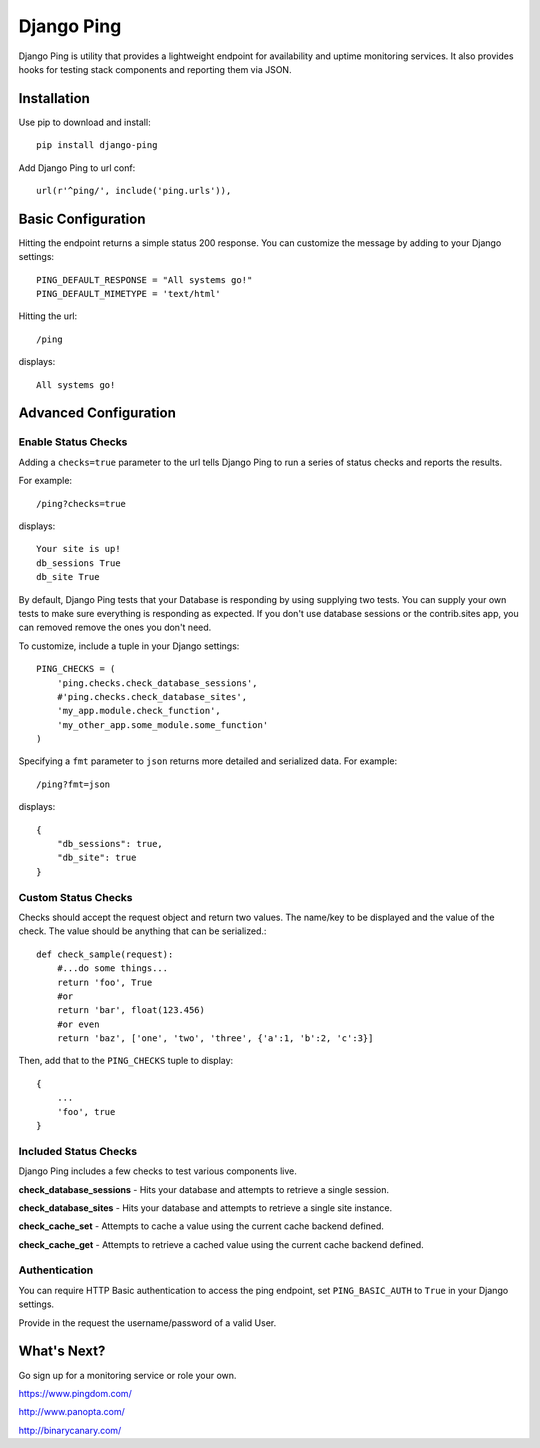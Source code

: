 Django Ping
===========

Django Ping is utility that provides a lightweight endpoint for availability and uptime monitoring services. It 
also provides hooks for testing stack components and reporting them via JSON.

Installation
------------

Use pip to download and install::

    pip install django-ping

Add Django Ping to url conf::

    url(r'^ping/', include('ping.urls')),

Basic Configuration
-------------------

Hitting the endpoint returns a simple status 200 response.
You can customize the message by adding to your Django settings::

    PING_DEFAULT_RESPONSE = "All systems go!"
    PING_DEFAULT_MIMETYPE = 'text/html'

Hitting the url::

    /ping
    
displays::

    All systems go!

Advanced Configuration
----------------------

Enable Status Checks
~~~~~~~~~~~~~~~~~~~~

Adding a ``checks=true`` parameter to the url tells Django Ping to run
a series of status checks and reports the results.

For example::

    /ping?checks=true
    
displays::

    Your site is up!
    db_sessions True
    db_site True

By default, Django Ping tests that your Database is responding
by using supplying two tests.  You can supply your own tests
to make sure everything is responding as expected. If you don't
use database sessions or the contrib.sites app, you can removed
remove the ones you don't need.

To customize, include a tuple in your Django settings::

    PING_CHECKS = (
        'ping.checks.check_database_sessions',
        #'ping.checks.check_database_sites',
        'my_app.module.check_function',
        'my_other_app.some_module.some_function'
    )


Specifying a ``fmt`` parameter to ``json`` returns more detailed and serialized data.
For example::

    /ping?fmt=json
    
displays::

    {
        "db_sessions": true,
        "db_site": true
    }

Custom Status Checks
~~~~~~~~~~~~~~~~~~~~

Checks should accept the request object and return
two values. The name/key to be displayed
and the value of the check. The value should be anything
that can be serialized.::

    def check_sample(request):
        #...do some things...
        return 'foo', True
        #or
        return 'bar', float(123.456)
        #or even
        return 'baz', ['one', 'two', 'three', {'a':1, 'b':2, 'c':3}]

Then, add that to the ``PING_CHECKS`` tuple to display::

    {
        ...
        'foo', true
    }


Included Status Checks
~~~~~~~~~~~~~~~~~~~~~~

Django Ping includes a few checks to test various components
live.

**check_database_sessions** - Hits your database and attempts to retrieve a single session.

**check_database_sites** - Hits your database and attempts to retrieve a single site instance.

**check_cache_set** - Attempts to cache a value using the current cache backend defined.

**check_cache_get** - Attempts to retrieve a cached value using the current cache backend defined.


Authentication
~~~~~~~~~~~~~~

You can require HTTP Basic authentication to access the ping endpoint,
set ``PING_BASIC_AUTH`` to ``True`` in your Django settings.

Provide in the request the username/password of a valid User.


What's Next?
------------

Go sign up for a monitoring service or role your own.

https://www.pingdom.com/

http://www.panopta.com/

http://binarycanary.com/
